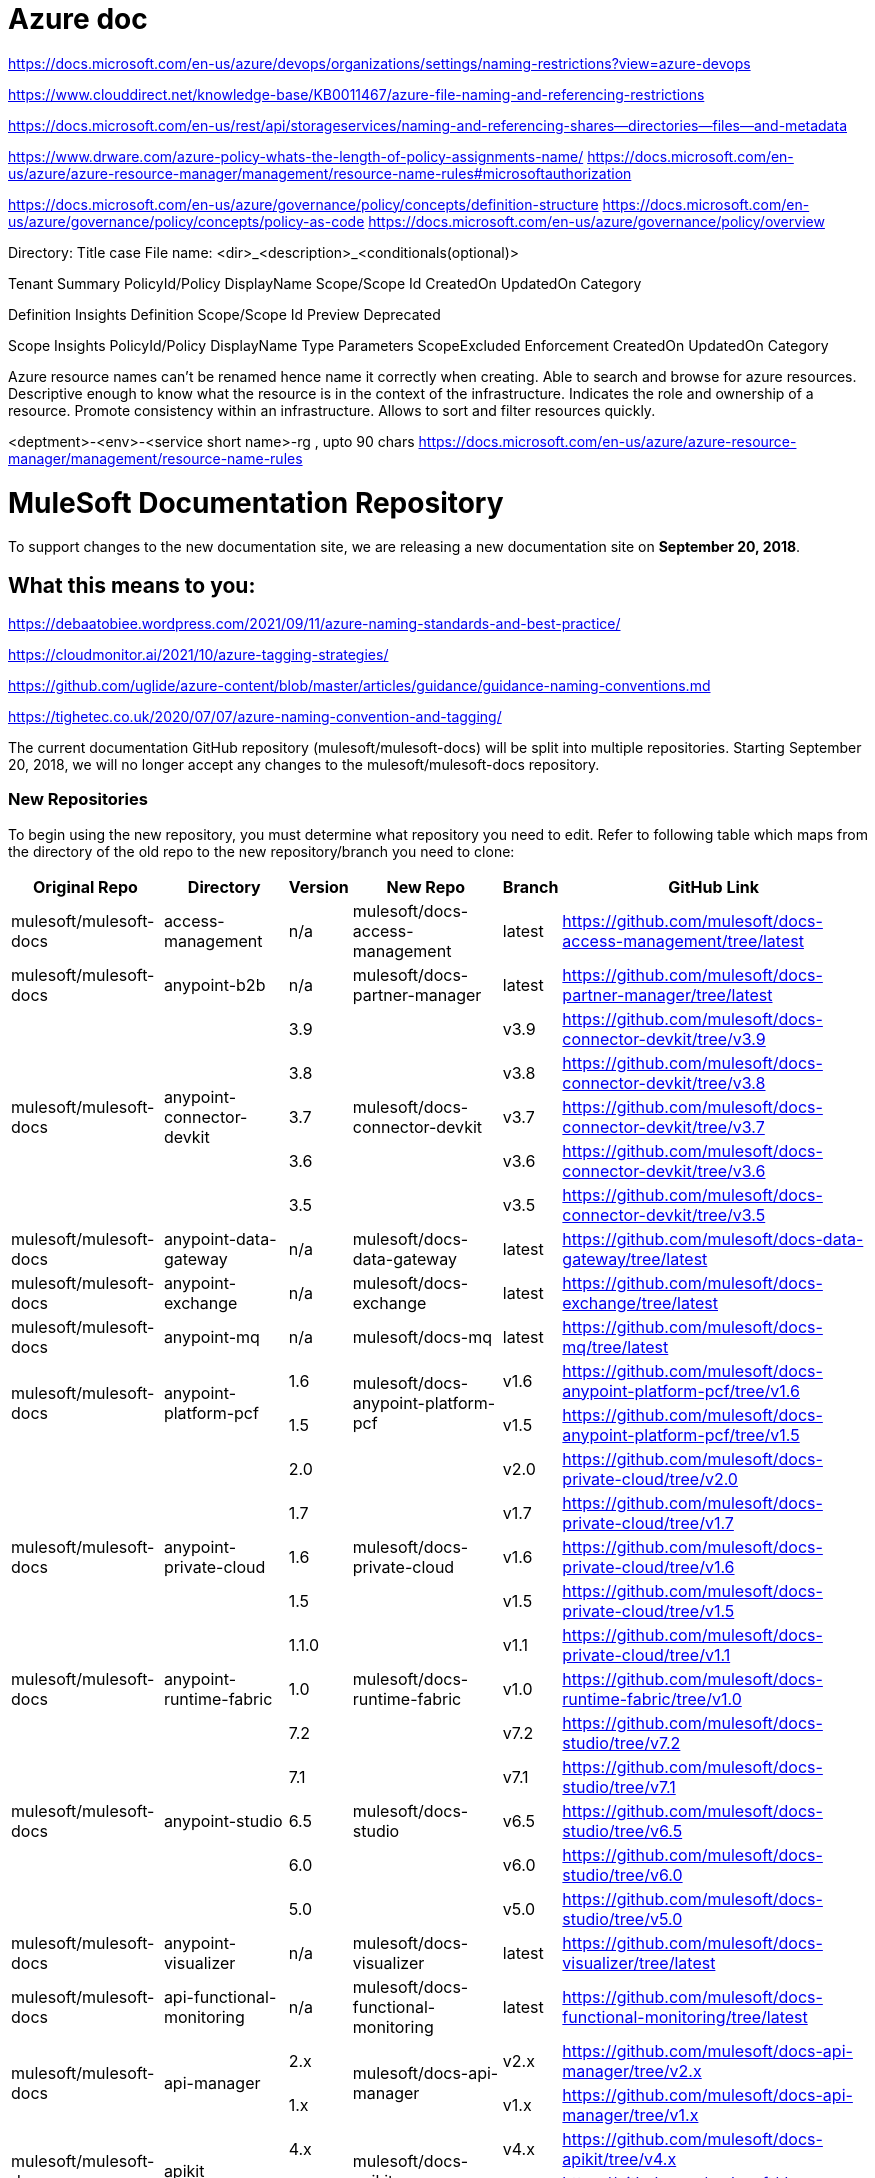 = Azure doc

https://docs.microsoft.com/en-us/azure/devops/organizations/settings/naming-restrictions?view=azure-devops

https://www.clouddirect.net/knowledge-base/KB0011467/azure-file-naming-and-referencing-restrictions

https://docs.microsoft.com/en-us/rest/api/storageservices/naming-and-referencing-shares--directories--files--and-metadata

https://www.drware.com/azure-policy-whats-the-length-of-policy-assignments-name/
https://docs.microsoft.com/en-us/azure/azure-resource-manager/management/resource-name-rules#microsoftauthorization

https://docs.microsoft.com/en-us/azure/governance/policy/concepts/definition-structure
https://docs.microsoft.com/en-us/azure/governance/policy/concepts/policy-as-code
https://docs.microsoft.com/en-us/azure/governance/policy/overview

Directory: Title case
File name: <dir>_<description>_<conditionals(optional)>

Tenant Summary
PolicyId/Policy DisplayName
Scope/Scope Id
CreatedOn
UpdatedOn
Category

Definition Insights
Definition
Scope/Scope Id
Preview
Deprecated

Scope Insights
PolicyId/Policy DisplayName
Type
Parameters
ScopeExcluded
Enforcement 
CreatedOn
UpdatedOn
Category


Azure resource names can't be renamed hence name it correctly when creating.
Able to search and browse for azure resources. 
Descriptive enough to know what the resource is in the context of the infrastructure.
Indicates the role and ownership of a resource.
Promote consistency within an infrastructure.
Allows to sort and filter resources quickly.

<deptment>-<env>-<service short name>-rg , upto 90 chars
https://docs.microsoft.com/en-us/azure/azure-resource-manager/management/resource-name-rules

= MuleSoft Documentation Repository
:experimental:
ifdef::env-github[]
:caution-caption: :fire:
:note-caption: :paperclip:
:tip-caption: :bulb:
:warning-caption: :warning:
endif::[]

To support changes to the new documentation site, we are releasing a new documentation site on *September 20, 2018*.

== What this means to you:


https://debaatobiee.wordpress.com/2021/09/11/azure-naming-standards-and-best-practice/

https://cloudmonitor.ai/2021/10/azure-tagging-strategies/

https://github.com/uglide/azure-content/blob/master/articles/guidance/guidance-naming-conventions.md

https://tighetec.co.uk/2020/07/07/azure-naming-convention-and-tagging/


The current documentation GitHub repository (mulesoft/mulesoft-docs) will be split into multiple repositories. Starting September 20, 2018, we will no longer accept any changes to the mulesoft/mulesoft-docs repository.

=== New Repositories

To begin using the new repository, you must determine what repository you need to edit. Refer to following table which maps from the directory of the old repo to the new repository/branch you need to clone:

[%header%autowidth.spread,cols="a,a,a,a,a,a"]
|===

| Original Repo | Directory | Version | New Repo | Branch | GitHub Link

| mulesoft/mulesoft-docs |access-management |n/a |mulesoft/docs-access-management |latest |https://github.com/mulesoft/docs-access-management/tree/latest

| mulesoft/mulesoft-docs |anypoint-b2b |n/a |mulesoft/docs-partner-manager |latest |https://github.com/mulesoft/docs-partner-manager/tree/latest

.5+| mulesoft/mulesoft-docs .5+|anypoint-connector-devkit | 3.9 .5+| mulesoft/docs-connector-devkit | v3.9 | https://github.com/mulesoft/docs-connector-devkit/tree/v3.9

| 3.8 |v3.8 |https://github.com/mulesoft/docs-connector-devkit/tree/v3.8

| 3.7 |v3.7 |https://github.com/mulesoft/docs-connector-devkit/tree/v3.7

| 3.6 |v3.6 |https://github.com/mulesoft/docs-connector-devkit/tree/v3.6

| 3.5 |v3.5 |https://github.com/mulesoft/docs-connector-devkit/tree/v3.5


| mulesoft/mulesoft-docs |anypoint-data-gateway |n/a |mulesoft/docs-data-gateway |latest |https://github.com/mulesoft/docs-data-gateway/tree/latest

| mulesoft/mulesoft-docs |anypoint-exchange |n/a |mulesoft/docs-exchange |latest |https://github.com/mulesoft/docs-exchange/tree/latest

| mulesoft/mulesoft-docs |anypoint-mq |n/a |mulesoft/docs-mq |latest |https://github.com/mulesoft/docs-mq/tree/latest


.2+| mulesoft/mulesoft-docs .2+|anypoint-platform-pcf |1.6 .2+|mulesoft/docs-anypoint-platform-pcf |v1.6 |https://github.com/mulesoft/docs-anypoint-platform-pcf/tree/v1.6
|1.5 |v1.5 |https://github.com/mulesoft/docs-anypoint-platform-pcf/tree/v1.5

.5+| mulesoft/mulesoft-docs .5+|anypoint-private-cloud |2.0 .5+|mulesoft/docs-private-cloud |v2.0 |https://github.com/mulesoft/docs-private-cloud/tree/v2.0
|1.7 |v1.7 |https://github.com/mulesoft/docs-private-cloud/tree/v1.7
|1.6 |v1.6 |https://github.com/mulesoft/docs-private-cloud/tree/v1.6
|1.5 |v1.5 |https://github.com/mulesoft/docs-private-cloud/tree/v1.5
|1.1.0 |v1.1 |https://github.com/mulesoft/docs-private-cloud/tree/v1.1

| mulesoft/mulesoft-docs |anypoint-runtime-fabric |1.0 |mulesoft/docs-runtime-fabric |v1.0 |https://github.com/mulesoft/docs-runtime-fabric/tree/v1.0

.5+| mulesoft/mulesoft-docs .5+|anypoint-studio |7.2 .5+|mulesoft/docs-studio |v7.2 |https://github.com/mulesoft/docs-studio/tree/v7.2
|7.1 |v7.1 |https://github.com/mulesoft/docs-studio/tree/v7.1
|6.5 |v6.5 |https://github.com/mulesoft/docs-studio/tree/v6.5
|6.0 |v6.0 |https://github.com/mulesoft/docs-studio/tree/v6.0
|5.0 |v5.0 |https://github.com/mulesoft/docs-studio/tree/v5.0

| mulesoft/mulesoft-docs |anypoint-visualizer |n/a |mulesoft/docs-visualizer |latest |https://github.com/mulesoft/docs-visualizer/tree/latest

| mulesoft/mulesoft-docs |api-functional-monitoring |n/a |mulesoft/docs-functional-monitoring |latest |https://github.com/mulesoft/docs-functional-monitoring/tree/latest

.2+| mulesoft/mulesoft-docs .2+|api-manager |2.x .2+|mulesoft/docs-api-manager |v2.x |https://github.com/mulesoft/docs-api-manager/tree/v2.x
|1.x |v1.x |https://github.com/mulesoft/docs-api-manager/tree/v1.x

.2+| mulesoft/mulesoft-docs .2+|apikit |4.x .2+|mulesoft/docs-apikit |v4.x |https://github.com/mulesoft/docs-apikit/tree/v4.x
|3.x |v3.x |https://github.com/mulesoft/docs-apikit/tree/v3.x


| mulesoft/mulesoft-docs |connectors |n/a |mulesoft/docs-connectors |latest |https://github.com/mulesoft/docs-connectors/tree/latest

| mulesoft/mulesoft-docs |design-center |1.0 |mulesoft/docs-design-center |latest |https://github.com/mulesoft/docs-design-center/tree/latest

| mulesoft/mulesoft-docs |eu-control-plane |n/a |mulesoft/docs-eu-cloud |latest |https://github.com/mulesoft/docs-eu-cloud/tree/latest

| mulesoft/mulesoft-docs |getting-started |n/a |mulesoft/docs-general |latest |https://github.com/mulesoft/docs-general/tree/latest

.3+| mulesoft/mulesoft-docs .3+|healthcare-toolkit |3.1 .3+|mulesoft/docs-healthcare-toolkit |v3.1 |https://github.com/mulesoft/docs-healthcare-toolkit/tree/v3.1
|3.0 |v3.0 |https://github.com/mulesoft/docs-healthcare-toolkit/tree/v3.0
|2.0 |v2.0 |https://github.com/mulesoft/docs-healthcare-toolkit/tree/v2.0

| mulesoft/mulesoft-docs |monitoring |n/a |mulesoft/docs-monitoring |latest |https://github.com/mulesoft/docs-monitoring/tree/latest

| mulesoft/mulesoft-docs |mule-management-console |3.8 |mulesoft/docs-mule-management-console |v3.8 |https://github.com/mulesoft/docs-mule-
management-console/tree/v3.8

.2+| mulesoft/mulesoft-docs .2+|mule-sdk | 1.1 .2+|mulesoft/docs-mule-sdk | v1.1 |https://github.com/mulesoft/docs-mule-sdk/tree/v1.1
|1.0 |v1.0 |https://github.com/mulesoft/docs-mule-sdk/tree/v1.0

.5+| mulesoft/mulesoft-docs .5+|mule-user-guide |3.9 .5+|mulesoft/docs-mule-runtime |v3.9 |https://github.com/mulesoft/docs-mule-runtime/tree/v3.9
|3.8 |v3.8 |https://github.com/mulesoft/docs-mule-runtime/tree/v3.8
|3.7 |v3.7 |https://github.com/mulesoft/docs-mule-runtime/tree/v3.7
|3.6 |v3.6 |https://github.com/mulesoft/docs-mule-runtime/tree/v3.6
|3.5 |v3.5 |https://github.com/mulesoft/docs-mule-runtime/tree/v3.5

| mulesoft/mulesoft-docs |mule4-user-guide |4.1 |mulesoft/docs-mule-runtime |v4.1 |https://github.com/mulesoft/docs-mule-runtime/tree/v4.1

.3+| mulesoft/mulesoft-docs .3+|munit |2.1 .3+|mulesoft/docs-munit |v2.1 |https://github.com/mulesoft/docs-munit/tree/v2.1
|2.0 |v2.0 |https://github.com/mulesoft/docs-munit/tree/v2.0
|1.3 |v1.3 |https://github.com/mulesoft/docs-munit/tree/v1.3

| mulesoft/mulesoft-docs |object-store |n/a |mulesoft/docs-object-store |latest |https://github.com/mulesoft/docs-object-store/tree/latest

| mulesoft/mulesoft-docs |release-notes |n/a |mulesoft/docs-release-notes |latest |https://github.com/mulesoft/docs-release-notes/tree/latest

| mulesoft/mulesoft-docs |runtime-manager |latest |mulesoft/docs-runtime-manager |latest |https://github.com/mulesoft/docs-runtime-manager/tree/latest

| mulesoft/mulesoft-docs |tcat-server |7.1.0 |mulesoft/docs-tcat-server |v7.1 | https://github.com/mulesoft/docs-tcat-server/tree/v7.1
|===

=== New Content Structure

The structure of the content repos has changed:

* Content (.adoc) files are located in the modules/ROOT/pages directory.
* Navigation (TOC) files are located in modules/ROOT/nav.adoc.
* The release note (mulesoft/docs-release-notes) and connectors (mulesoft/docs-connectors) repos have been divided into subfolder to make finding and editing them easier.
